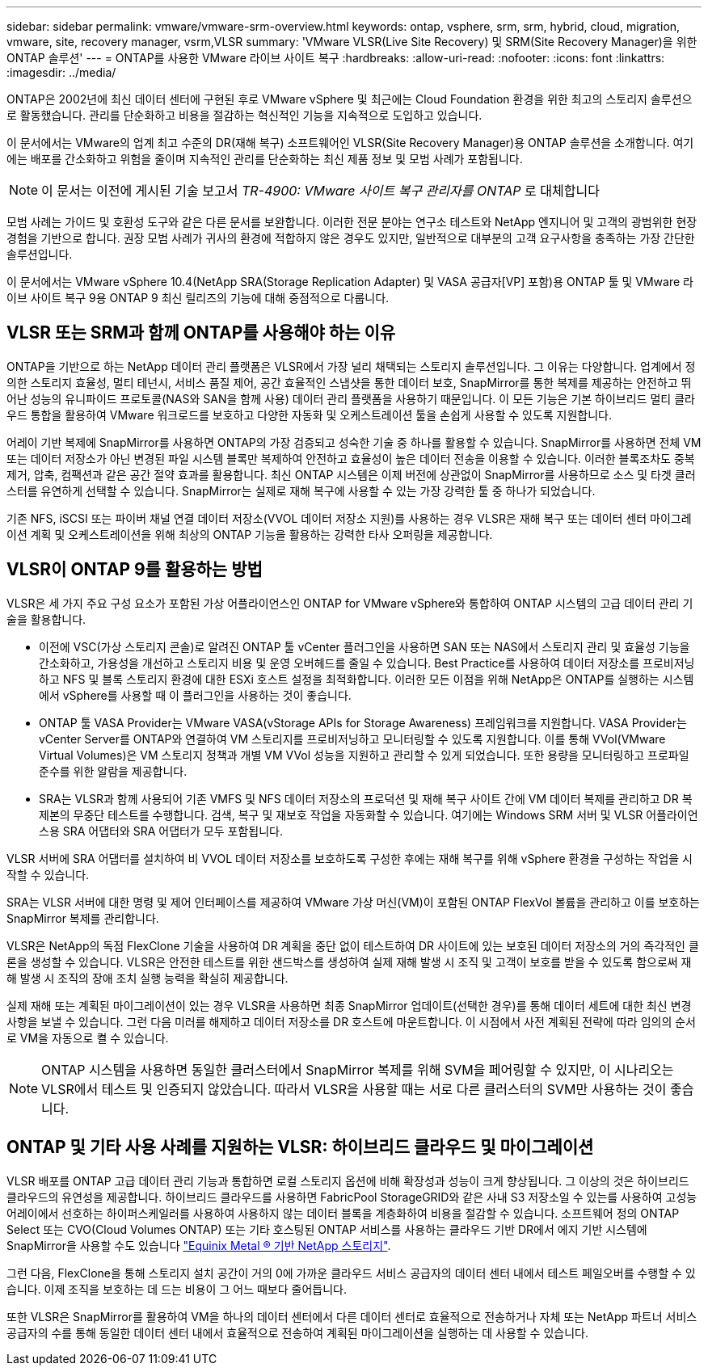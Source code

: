 ---
sidebar: sidebar 
permalink: vmware/vmware-srm-overview.html 
keywords: ontap, vsphere, srm, srm, hybrid, cloud, migration, vmware, site, recovery manager, vsrm,VLSR 
summary: 'VMware VLSR(Live Site Recovery) 및 SRM(Site Recovery Manager)을 위한 ONTAP 솔루션' 
---
= ONTAP를 사용한 VMware 라이브 사이트 복구
:hardbreaks:
:allow-uri-read: 
:nofooter: 
:icons: font
:linkattrs: 
:imagesdir: ../media/


[role="lead"]
ONTAP은 2002년에 최신 데이터 센터에 구현된 후로 VMware vSphere 및 최근에는 Cloud Foundation 환경을 위한 최고의 스토리지 솔루션으로 활동했습니다. 관리를 단순화하고 비용을 절감하는 혁신적인 기능을 지속적으로 도입하고 있습니다.

이 문서에서는 VMware의 업계 최고 수준의 DR(재해 복구) 소프트웨어인 VLSR(Site Recovery Manager)용 ONTAP 솔루션을 소개합니다. 여기에는 배포를 간소화하고 위험을 줄이며 지속적인 관리를 단순화하는 최신 제품 정보 및 모범 사례가 포함됩니다.


NOTE: 이 문서는 이전에 게시된 기술 보고서 _TR-4900: VMware 사이트 복구 관리자를 ONTAP_ 로 대체합니다

모범 사례는 가이드 및 호환성 도구와 같은 다른 문서를 보완합니다. 이러한 전문 분야는 연구소 테스트와 NetApp 엔지니어 및 고객의 광범위한 현장 경험을 기반으로 합니다. 권장 모범 사례가 귀사의 환경에 적합하지 않은 경우도 있지만, 일반적으로 대부분의 고객 요구사항을 충족하는 가장 간단한 솔루션입니다.

이 문서에서는 VMware vSphere 10.4(NetApp SRA(Storage Replication Adapter) 및 VASA 공급자[VP] 포함)용 ONTAP 툴 및 VMware 라이브 사이트 복구 9용 ONTAP 9 최신 릴리즈의 기능에 대해 중점적으로 다룹니다.



== VLSR 또는 SRM과 함께 ONTAP를 사용해야 하는 이유

ONTAP을 기반으로 하는 NetApp 데이터 관리 플랫폼은 VLSR에서 가장 널리 채택되는 스토리지 솔루션입니다. 그 이유는 다양합니다. 업계에서 정의한 스토리지 효율성, 멀티 테넌시, 서비스 품질 제어, 공간 효율적인 스냅샷을 통한 데이터 보호, SnapMirror를 통한 복제를 제공하는 안전하고 뛰어난 성능의 유니파이드 프로토콜(NAS와 SAN을 함께 사용) 데이터 관리 플랫폼을 사용하기 때문입니다. 이 모든 기능은 기본 하이브리드 멀티 클라우드 통합을 활용하여 VMware 워크로드를 보호하고 다양한 자동화 및 오케스트레이션 툴을 손쉽게 사용할 수 있도록 지원합니다.

어레이 기반 복제에 SnapMirror를 사용하면 ONTAP의 가장 검증되고 성숙한 기술 중 하나를 활용할 수 있습니다. SnapMirror를 사용하면 전체 VM 또는 데이터 저장소가 아닌 변경된 파일 시스템 블록만 복제하여 안전하고 효율성이 높은 데이터 전송을 이용할 수 있습니다. 이러한 블록조차도 중복제거, 압축, 컴팩션과 같은 공간 절약 효과를 활용합니다. 최신 ONTAP 시스템은 이제 버전에 상관없이 SnapMirror를 사용하므로 소스 및 타겟 클러스터를 유연하게 선택할 수 있습니다. SnapMirror는 실제로 재해 복구에 사용할 수 있는 가장 강력한 툴 중 하나가 되었습니다.

기존 NFS, iSCSI 또는 파이버 채널 연결 데이터 저장소(VVOL 데이터 저장소 지원)를 사용하는 경우 VLSR은 재해 복구 또는 데이터 센터 마이그레이션 계획 및 오케스트레이션을 위해 최상의 ONTAP 기능을 활용하는 강력한 타사 오퍼링을 제공합니다.



== VLSR이 ONTAP 9를 활용하는 방법

VLSR은 세 가지 주요 구성 요소가 포함된 가상 어플라이언스인 ONTAP for VMware vSphere와 통합하여 ONTAP 시스템의 고급 데이터 관리 기술을 활용합니다.

* 이전에 VSC(가상 스토리지 콘솔)로 알려진 ONTAP 툴 vCenter 플러그인을 사용하면 SAN 또는 NAS에서 스토리지 관리 및 효율성 기능을 간소화하고, 가용성을 개선하고 스토리지 비용 및 운영 오버헤드를 줄일 수 있습니다. Best Practice를 사용하여 데이터 저장소를 프로비저닝하고 NFS 및 블록 스토리지 환경에 대한 ESXi 호스트 설정을 최적화합니다. 이러한 모든 이점을 위해 NetApp은 ONTAP를 실행하는 시스템에서 vSphere를 사용할 때 이 플러그인을 사용하는 것이 좋습니다.
* ONTAP 툴 VASA Provider는 VMware VASA(vStorage APIs for Storage Awareness) 프레임워크를 지원합니다. VASA Provider는 vCenter Server를 ONTAP와 연결하여 VM 스토리지를 프로비저닝하고 모니터링할 수 있도록 지원합니다. 이를 통해 VVol(VMware Virtual Volumes)은 VM 스토리지 정책과 개별 VM VVol 성능을 지원하고 관리할 수 있게 되었습니다. 또한 용량을 모니터링하고 프로파일 준수를 위한 알람을 제공합니다.
* SRA는 VLSR과 함께 사용되어 기존 VMFS 및 NFS 데이터 저장소의 프로덕션 및 재해 복구 사이트 간에 VM 데이터 복제를 관리하고 DR 복제본의 무중단 테스트를 수행합니다. 검색, 복구 및 재보호 작업을 자동화할 수 있습니다. 여기에는 Windows SRM 서버 및 VLSR 어플라이언스용 SRA 어댑터와 SRA 어댑터가 모두 포함됩니다.


VLSR 서버에 SRA 어댑터를 설치하여 비 VVOL 데이터 저장소를 보호하도록 구성한 후에는 재해 복구를 위해 vSphere 환경을 구성하는 작업을 시작할 수 있습니다.

SRA는 VLSR 서버에 대한 명령 및 제어 인터페이스를 제공하여 VMware 가상 머신(VM)이 포함된 ONTAP FlexVol 볼륨을 관리하고 이를 보호하는 SnapMirror 복제를 관리합니다.

VLSR은 NetApp의 독점 FlexClone 기술을 사용하여 DR 계획을 중단 없이 테스트하여 DR 사이트에 있는 보호된 데이터 저장소의 거의 즉각적인 클론을 생성할 수 있습니다. VLSR은 안전한 테스트를 위한 샌드박스를 생성하여 실제 재해 발생 시 조직 및 고객이 보호를 받을 수 있도록 함으로써 재해 발생 시 조직의 장애 조치 실행 능력을 확실히 제공합니다.

실제 재해 또는 계획된 마이그레이션이 있는 경우 VLSR을 사용하면 최종 SnapMirror 업데이트(선택한 경우)를 통해 데이터 세트에 대한 최신 변경 사항을 보낼 수 있습니다. 그런 다음 미러를 해제하고 데이터 저장소를 DR 호스트에 마운트합니다. 이 시점에서 사전 계획된 전략에 따라 임의의 순서로 VM을 자동으로 켤 수 있습니다.


NOTE: ONTAP 시스템을 사용하면 동일한 클러스터에서 SnapMirror 복제를 위해 SVM을 페어링할 수 있지만, 이 시나리오는 VLSR에서 테스트 및 인증되지 않았습니다. 따라서 VLSR을 사용할 때는 서로 다른 클러스터의 SVM만 사용하는 것이 좋습니다.



== ONTAP 및 기타 사용 사례를 지원하는 VLSR: 하이브리드 클라우드 및 마이그레이션

VLSR 배포를 ONTAP 고급 데이터 관리 기능과 통합하면 로컬 스토리지 옵션에 비해 확장성과 성능이 크게 향상됩니다. 그 이상의 것은 하이브리드 클라우드의 유연성을 제공합니다. 하이브리드 클라우드를 사용하면 FabricPool StorageGRID와 같은 사내 S3 저장소일 수 있는를 사용하여 고성능 어레이에서 선호하는 하이퍼스케일러를 사용하여 사용하지 않는 데이터 블록을 계층화하여 비용을 절감할 수 있습니다. 소프트웨어 정의 ONTAP Select 또는 CVO(Cloud Volumes ONTAP) 또는 기타 호스팅된 ONTAP 서비스를 사용하는 클라우드 기반 DR에서 에지 기반 시스템에 SnapMirror을 사용할 수도 있습니다 https://www.equinix.com/partners/netapp["Equinix Metal ® 기반 NetApp 스토리지"^].

그런 다음, FlexClone을 통해 스토리지 설치 공간이 거의 0에 가까운 클라우드 서비스 공급자의 데이터 센터 내에서 테스트 페일오버를 수행할 수 있습니다. 이제 조직을 보호하는 데 드는 비용이 그 어느 때보다 줄어듭니다.

또한 VLSR은 SnapMirror를 활용하여 VM을 하나의 데이터 센터에서 다른 데이터 센터로 효율적으로 전송하거나 자체 또는 NetApp 파트너 서비스 공급자의 수를 통해 동일한 데이터 센터 내에서 효율적으로 전송하여 계획된 마이그레이션을 실행하는 데 사용할 수 있습니다.
